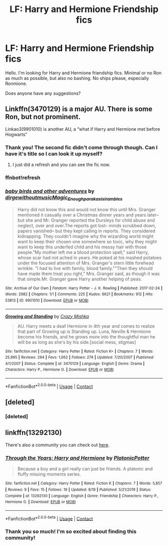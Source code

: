 #+TITLE: LF: Harry and Hermione Friendship fics

* LF: Harry and Hermione Friendship fics
:PROPERTIES:
:Author: BlueThePineapple
:Score: 7
:DateUnix: 1597556183.0
:DateShort: 2020-Aug-16
:FlairText: Request
:END:
Hello. I'm looking for Harry and Hermione friendship fics. Minimal or no Ron as much as possible, but also no bashing. No ships please, especially Ronmione.

Does anyone have any suggestions?


** Linkffn(3470129) is a major AU. There is some Ron, but not prominent.

Linkao3(9901010) is another AU, a “what if Harry and Hermione met before Hogwarts”
:PROPERTIES:
:Author: Meiyouxiangjiao
:Score: 1
:DateUnix: 1597910092.0
:DateShort: 2020-Aug-20
:END:

*** Thank you! The second fic didn't come through though. Can I have it's title so I can look it up myself?
:PROPERTIES:
:Author: BlueThePineapple
:Score: 1
:DateUnix: 1598094898.0
:DateShort: 2020-Aug-22
:END:

**** I just did a refresh and you can see the fic now.
:PROPERTIES:
:Author: Meiyouxiangjiao
:Score: 1
:DateUnix: 1598148183.0
:DateShort: 2020-Aug-23
:END:


*** ffnbot!refresh
:PROPERTIES:
:Author: Meiyouxiangjiao
:Score: 1
:DateUnix: 1598148105.0
:DateShort: 2020-Aug-23
:END:


*** [[https://archiveofourown.org/works/9901010][*/baby birds and other adventures/*]] by [[https://www.archiveofourown.org/users/dirgewithoutmusic/pseuds/dirgewithoutmusic/users/Magic_Enough/pseuds/Magic_Enough/users/paraka/pseuds/paraka/users/sisi_rambles/pseuds/sisi_rambles][/dirgewithoutmusicMagic_Enoughparakasisi_rambles/]]

#+begin_quote
  Harry did not know this and would not know this until Mrs. Granger mentioned it casually over a Christmas dinner years and years later-- but she and Mr. Granger reported the Dursleys for child abuse and neglect, over and over.The reports got lost-- minds scrubbed down, papers vanished-- but they kept calling in reports. They considered kidnapping. They couldn't imagine why the wizarding world might want to keep their chosen one somewhere so toxic, why they might want to keep this underfed child and his messy hair with those people."My mother left me a blood protection spell," said Harry, whose scar had not ached in years. He poked at his mashed potatoes under the focused attention of Mrs. Granger's stern little forehead wrinkle. "I had to live with family, blood family.""Then they should have made them treat you right," Mrs. Granger said, as though it was that simple.Mr. Granger gave Harry another helping of peas.
#+end_quote

^{/Site/:} ^{Archive} ^{of} ^{Our} ^{Own} ^{*|*} ^{/Fandom/:} ^{Harry} ^{Potter} ^{-} ^{J.} ^{K.} ^{Rowling} ^{*|*} ^{/Published/:} ^{2017-02-24} ^{*|*} ^{/Words/:} ^{2982} ^{*|*} ^{/Chapters/:} ^{1/1} ^{*|*} ^{/Comments/:} ^{225} ^{*|*} ^{/Kudos/:} ^{6621} ^{*|*} ^{/Bookmarks/:} ^{912} ^{*|*} ^{/Hits/:} ^{53813} ^{*|*} ^{/ID/:} ^{9901010} ^{*|*} ^{/Download/:} ^{[[https://archiveofourown.org/downloads/9901010/baby%20birds%20and%20other.epub?updated_at=1595964578][EPUB]]} ^{or} ^{[[https://archiveofourown.org/downloads/9901010/baby%20birds%20and%20other.mobi?updated_at=1595964578][MOBI]]}

--------------

[[https://www.fanfiction.net/s/3470129/1/][*/Growing and Standing/*]] by [[https://www.fanfiction.net/u/547939/Crazy-Mishka][/Crazy Mishka/]]

#+begin_quote
  AU. Harry meets a deaf Hermione in 4th year and comes to realize that part of Growing up is Standing up. Luna, Neville & Hermione become his friends, and he grows more into the thoughtful man he will be as long as she's by his side.[social mess, stigmas]
#+end_quote

^{/Site/:} ^{fanfiction.net} ^{*|*} ^{/Category/:} ^{Harry} ^{Potter} ^{*|*} ^{/Rated/:} ^{Fiction} ^{K+} ^{*|*} ^{/Chapters/:} ^{7} ^{*|*} ^{/Words/:} ^{25,995} ^{*|*} ^{/Reviews/:} ^{264} ^{*|*} ^{/Favs/:} ^{1,062} ^{*|*} ^{/Follows/:} ^{274} ^{*|*} ^{/Updated/:} ^{7/20/2007} ^{*|*} ^{/Published/:} ^{4/1/2007} ^{*|*} ^{/Status/:} ^{Complete} ^{*|*} ^{/id/:} ^{3470129} ^{*|*} ^{/Language/:} ^{English} ^{*|*} ^{/Genre/:} ^{Drama} ^{*|*} ^{/Characters/:} ^{Harry} ^{P.,} ^{Hermione} ^{G.} ^{*|*} ^{/Download/:} ^{[[http://www.ff2ebook.com/old/ffn-bot/index.php?id=3470129&source=ff&filetype=epub][EPUB]]} ^{or} ^{[[http://www.ff2ebook.com/old/ffn-bot/index.php?id=3470129&source=ff&filetype=mobi][MOBI]]}

--------------

*FanfictionBot*^{2.0.0-beta} | [[https://github.com/FanfictionBot/reddit-ffn-bot/wiki/Usage][Usage]] | [[https://www.reddit.com/message/compose?to=tusing][Contact]]
:PROPERTIES:
:Author: FanfictionBot
:Score: 1
:DateUnix: 1598148134.0
:DateShort: 2020-Aug-23
:END:


** [deleted]
:PROPERTIES:
:Score: 1
:DateUnix: 1599328934.0
:DateShort: 2020-Sep-05
:END:

*** [deleted]
:PROPERTIES:
:Score: 1
:DateUnix: 1599328957.0
:DateShort: 2020-Sep-05
:END:


** linkffn(13292130)

There's also a community you can check out [[https://www.fanfiction.net/community/Harry-and-Hermione-Friendship-Fanfiction/129508][here]].
:PROPERTIES:
:Author: 121910
:Score: 1
:DateUnix: 1599329022.0
:DateShort: 2020-Sep-05
:END:

*** [[https://www.fanfiction.net/s/13292130/1/][*/Through the Years: Harry and Hermione/*]] by [[https://www.fanfiction.net/u/10216727/PlatonicPotter][/PlatonicPotter/]]

#+begin_quote
  Because a boy and a girl really can just be friends. A platonic and fluffy missing moments series.
#+end_quote

^{/Site/:} ^{fanfiction.net} ^{*|*} ^{/Category/:} ^{Harry} ^{Potter} ^{*|*} ^{/Rated/:} ^{Fiction} ^{K} ^{*|*} ^{/Chapters/:} ^{7} ^{*|*} ^{/Words/:} ^{5,857} ^{*|*} ^{/Reviews/:} ^{9} ^{*|*} ^{/Favs/:} ^{15} ^{*|*} ^{/Follows/:} ^{19} ^{*|*} ^{/Updated/:} ^{8/19} ^{*|*} ^{/Published/:} ^{5/21/2019} ^{*|*} ^{/Status/:} ^{Complete} ^{*|*} ^{/id/:} ^{13292130} ^{*|*} ^{/Language/:} ^{English} ^{*|*} ^{/Genre/:} ^{Friendship} ^{*|*} ^{/Characters/:} ^{Harry} ^{P.,} ^{Hermione} ^{G.} ^{*|*} ^{/Download/:} ^{[[http://www.ff2ebook.com/old/ffn-bot/index.php?id=13292130&source=ff&filetype=epub][EPUB]]} ^{or} ^{[[http://www.ff2ebook.com/old/ffn-bot/index.php?id=13292130&source=ff&filetype=mobi][MOBI]]}

--------------

*FanfictionBot*^{2.0.0-beta} | [[https://github.com/FanfictionBot/reddit-ffn-bot/wiki/Usage][Usage]] | [[https://www.reddit.com/message/compose?to=tusing][Contact]]
:PROPERTIES:
:Author: FanfictionBot
:Score: 2
:DateUnix: 1599329040.0
:DateShort: 2020-Sep-05
:END:


*** Thank you so much! I'm so excited about finding this community!
:PROPERTIES:
:Author: BlueThePineapple
:Score: 2
:DateUnix: 1599347239.0
:DateShort: 2020-Sep-06
:END:
